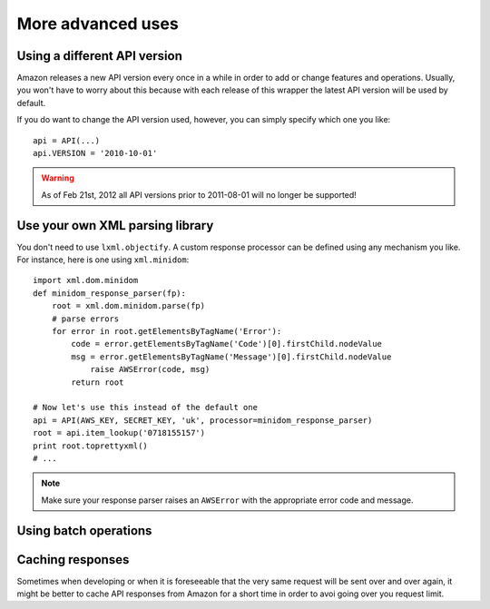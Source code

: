 
More advanced uses
==================

.. _adjusting-api-version:

Using a different API version
-----------------------------

Amazon releases a new API version every once in a while in order to add or
change features and operations. Usually, you won't have to worry about this
because with each release of this wrapper the latest API version will be used
by default.

If you do want to change the API version used, however, you can simply specify
which one you like::

    api = API(...)
    api.VERSION = '2010-10-01'

.. warning:: As of Feb 21st, 2012 all API versions prior to 2011-08-01 will
   no longer be supported!


.. _custom-xml-parser:

Use your own XML parsing library
--------------------------------

.. versionadded:: 0.2.3

You don't need to use ``lxml.objectify``. A custom
response processor can be defined using any mechanism you like. For instance,
here is one using ``xml.minidom``::
    
    import xml.dom.minidom
    def minidom_response_parser(fp):
        root = xml.dom.minidom.parse(fp)
        # parse errors
        for error in root.getElementsByTagName('Error'):
            code = error.getElementsByTagName('Code')[0].firstChild.nodeValue
            msg = error.getElementsByTagName('Message')[0].firstChild.nodeValue
                raise AWSError(code, msg)
            return root
    
    # Now let's use this instead of the default one
    api = API(AWS_KEY, SECRET_KEY, 'uk', processor=minidom_response_parser)
    root = api.item_lookup('0718155157')
    print root.toprettyxml()
    # ...

.. note:: 
   Make sure your response parser raises an ``AWSError`` with the appropriate
   error code and message.


Using batch operations
----------------------


Caching responses
-----------------

.. versionadded:: 0.2.5

Sometimes when developing or when it is foreseeable that the very same request
will be sent over and over again, it might be better to cache API responses from
Amazon for a short time in order to avoi going over you request limit.

